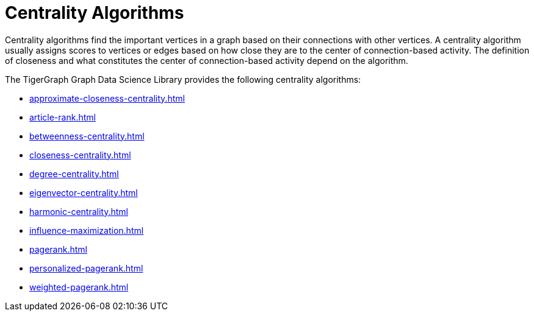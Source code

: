 = Centrality Algorithms
:description: Overview of centrality algorithms.

Centrality algorithms find the important vertices in a graph based on their connections with other vertices.
A centrality algorithm usually assigns scores to vertices or edges based on how close they are to the center of connection-based activity.
The definition of closeness and what constitutes the center of connection-based activity depend on the algorithm.

The TigerGraph Graph Data Science Library provides the following centrality algorithms:

* xref:approximate-closeness-centrality.adoc[]
* xref:article-rank.adoc[]
* xref:betweenness-centrality.adoc[]
* xref:closeness-centrality.adoc[]
* xref:degree-centrality.adoc[]
* xref:eigenvector-centrality.adoc[]
* xref:harmonic-centrality.adoc[]
* xref:influence-maximization.adoc[]
* xref:pagerank.adoc[]
* xref:personalized-pagerank.adoc[]
* xref:weighted-pagerank.adoc[]



